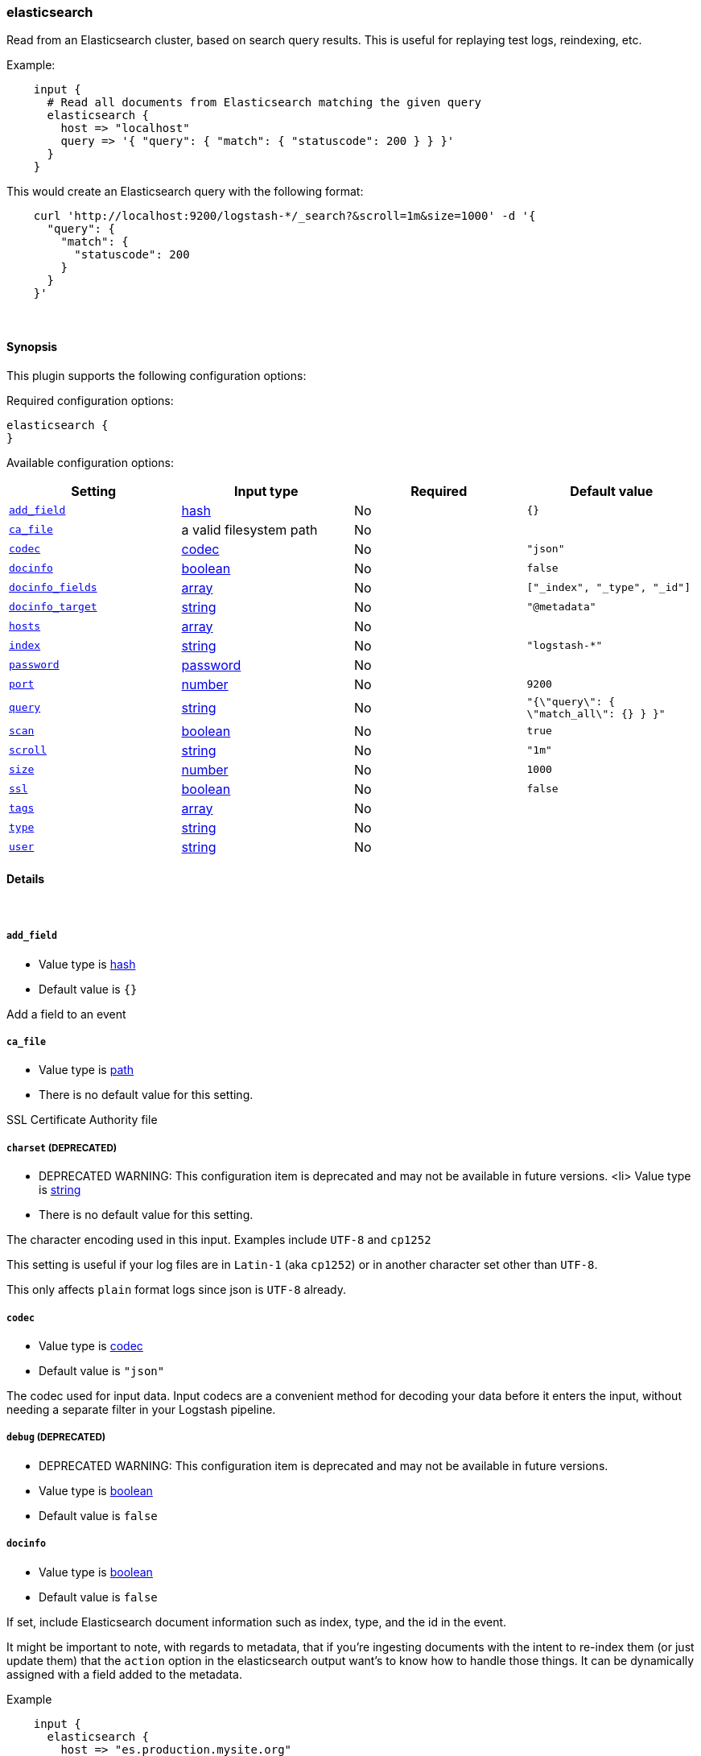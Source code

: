 [[plugins-inputs-elasticsearch]]
=== elasticsearch



Read from an Elasticsearch cluster, based on search query results.
This is useful for replaying test logs, reindexing, etc.

Example:
[source,ruby]
    input {
      # Read all documents from Elasticsearch matching the given query
      elasticsearch {
        host => "localhost"
        query => '{ "query": { "match": { "statuscode": 200 } } }'
      }
    }

This would create an Elasticsearch query with the following format:
[source,json]
    curl 'http://localhost:9200/logstash-*/_search?&scroll=1m&size=1000' -d '{
      "query": {
        "match": {
          "statuscode": 200
        }
      }
    }'


&nbsp;

==== Synopsis

This plugin supports the following configuration options:


Required configuration options:

[source,json]
--------------------------
elasticsearch {
}
--------------------------



Available configuration options:

[cols="<,<,<,<m",options="header",]
|=======================================================================
|Setting |Input type|Required|Default value
| <<plugins-inputs-elasticsearch-add_field>> |<<hash,hash>>|No|`{}`
| <<plugins-inputs-elasticsearch-ca_file>> |a valid filesystem path|No|
| <<plugins-inputs-elasticsearch-codec>> |<<codec,codec>>|No|`"json"`
| <<plugins-inputs-elasticsearch-docinfo>> |<<boolean,boolean>>|No|`false`
| <<plugins-inputs-elasticsearch-docinfo_fields>> |<<array,array>>|No|`["_index", "_type", "_id"]`
| <<plugins-inputs-elasticsearch-docinfo_target>> |<<string,string>>|No|`"@metadata"`
| <<plugins-inputs-elasticsearch-hosts>> |<<array,array>>|No|
| <<plugins-inputs-elasticsearch-index>> |<<string,string>>|No|`"logstash-*"`
| <<plugins-inputs-elasticsearch-password>> |<<password,password>>|No|
| <<plugins-inputs-elasticsearch-port>> |<<number,number>>|No|`9200`
| <<plugins-inputs-elasticsearch-query>> |<<string,string>>|No|`"{\"query\": { \"match_all\": {} } }"`
| <<plugins-inputs-elasticsearch-scan>> |<<boolean,boolean>>|No|`true`
| <<plugins-inputs-elasticsearch-scroll>> |<<string,string>>|No|`"1m"`
| <<plugins-inputs-elasticsearch-size>> |<<number,number>>|No|`1000`
| <<plugins-inputs-elasticsearch-ssl>> |<<boolean,boolean>>|No|`false`
| <<plugins-inputs-elasticsearch-tags>> |<<array,array>>|No|
| <<plugins-inputs-elasticsearch-type>> |<<string,string>>|No|
| <<plugins-inputs-elasticsearch-user>> |<<string,string>>|No|
|=======================================================================



==== Details

&nbsp;

[[plugins-inputs-elasticsearch-add_field]]
===== `add_field` 

  * Value type is <<hash,hash>>
  * Default value is `{}`

Add a field to an event

[[plugins-inputs-elasticsearch-ca_file]]
===== `ca_file` 

  * Value type is <<path,path>>
  * There is no default value for this setting.

SSL Certificate Authority file

[[plugins-inputs-elasticsearch-charset]]
===== `charset`  (DEPRECATED)

  * DEPRECATED WARNING: This configuration item is deprecated and may not be available in future versions.
  <li> Value type is <<string,string>>
  * There is no default value for this setting.

The character encoding used in this input. Examples include `UTF-8`
and `cp1252`

This setting is useful if your log files are in `Latin-1` (aka `cp1252`)
or in another character set other than `UTF-8`.

This only affects `plain` format logs since json is `UTF-8` already.

[[plugins-inputs-elasticsearch-codec]]
===== `codec` 

  * Value type is <<codec,codec>>
  * Default value is `"json"`

The codec used for input data. Input codecs are a convenient method for decoding your data before it enters the input, without needing a separate filter in your Logstash pipeline.

[[plugins-inputs-elasticsearch-debug]]
===== `debug`  (DEPRECATED)

  * DEPRECATED WARNING: This configuration item is deprecated and may not be available in future versions.
  * Value type is <<boolean,boolean>>
  * Default value is `false`



[[plugins-inputs-elasticsearch-docinfo]]
===== `docinfo` 

  * Value type is <<boolean,boolean>>
  * Default value is `false`

If set, include Elasticsearch document information such as index, type, and
the id in the event.

It might be important to note, with regards to metadata, that if you're
ingesting documents with the intent to re-index them (or just update them)
that the `action` option in the elasticsearch output want's to know how to
handle those things. It can be dynamically assigned with a field 
added to the metadata.

Example
[source, ruby]
    input {
      elasticsearch {
        host => "es.production.mysite.org"
        index => "mydata-2018.09.*"
        query => "*"
        size => 500
        scroll => "5m"
        docinfo => true
      }
    }
    output {
      elasticsearch {
        index => "copy-of-production.%{[@metadata][_index]}"
        index_type => "%{[@metadata][_type]}"
        document_id => "%{[@metadata][_id]}"
      }
    }


[[plugins-inputs-elasticsearch-docinfo_fields]]
===== `docinfo_fields` 

  * Value type is <<array,array>>
  * Default value is `["_index", "_type", "_id"]`

List of document metadata to move to the `docinfo_target` field
To learn more about Elasticsearch metadata fields read
http://www.elasticsearch.org/guide/en/elasticsearch/guide/current/_document_metadata.html

[[plugins-inputs-elasticsearch-docinfo_target]]
===== `docinfo_target` 

  * Value type is <<string,string>>
  * Default value is `"@metadata"`

Where to move the Elasticsearch document information by default we use the @metadata field.

[[plugins-inputs-elasticsearch-format]]
===== `format`  (DEPRECATED)

  * DEPRECATED WARNING: This configuration item is deprecated and may not be available in future versions.
  * Value can be any of: `plain`, `json`, `json_event`, `msgpack_event`
  * There is no default value for this setting.

The format of input data (plain, json, json_event)

[[plugins-inputs-elasticsearch-hosts]]
===== `hosts` 

  * Value type is <<array,array>>
  * There is no default value for this setting.

List of elasticsearch hosts to use for querying.

[[plugins-inputs-elasticsearch-index]]
===== `index` 

  * Value type is <<string,string>>
  * Default value is `"logstash-*"`

The index or alias to search.

[[plugins-inputs-elasticsearch-message_format]]
===== `message_format`  (DEPRECATED)

  * DEPRECATED WARNING: This configuration item is deprecated and may not be available in future versions.
  * Value type is <<string,string>>
  * There is no default value for this setting.

If format is `json`, an event `sprintf` string to build what
the display `@message` should be given (defaults to the raw JSON).
`sprintf` format strings look like `%{fieldname}`

If format is `json_event`, ALL fields except for `@type`
are expected to be present. Not receiving all fields
will cause unexpected results.

[[plugins-inputs-elasticsearch-password]]
===== `password` 

  * Value type is <<password,password>>
  * There is no default value for this setting.

Basic Auth - password

[[plugins-inputs-elasticsearch-port]]
===== `port` 

  * Value type is <<number,number>>
  * Default value is `9200`

The HTTP port of your Elasticsearch server's REST interface.

[[plugins-inputs-elasticsearch-query]]
===== `query` 

  * Value type is <<string,string>>
  * Default value is `"{\"query\": { \"match_all\": {} } }"`

The query to be executed.

[[plugins-inputs-elasticsearch-scan]]
===== `scan` 

  * Value type is <<boolean,boolean>>
  * Default value is `true`

Enable the Elasticsearch "scan" search type.  This will disable
sorting but increase speed and performance.

[[plugins-inputs-elasticsearch-scroll]]
===== `scroll` 

  * Value type is <<string,string>>
  * Default value is `"1m"`

This parameter controls the keepalive time in seconds of the scrolling
request and initiates the scrolling process. The timeout applies per
round trip (i.e. between the previous scan scroll request, to the next).

[[plugins-inputs-elasticsearch-size]]
===== `size` 

  * Value type is <<number,number>>
  * Default value is `1000`

This allows you to set the maximum number of hits returned per scroll.

[[plugins-inputs-elasticsearch-ssl]]
===== `ssl` 

  * Value type is <<boolean,boolean>>
  * Default value is `false`

SSL

[[plugins-inputs-elasticsearch-tags]]
===== `tags` 

  * Value type is <<array,array>>
  * There is no default value for this setting.

Add any number of arbitrary tags to your event.

This can help with processing later.

[[plugins-inputs-elasticsearch-type]]
===== `type` 

  * Value type is <<string,string>>
  * There is no default value for this setting.

Add a `type` field to all events handled by this input.

Types are used mainly for filter activation.

The type is stored as part of the event itself, so you can
also use the type to search for it in Kibana.

If you try to set a type on an event that already has one (for
example when you send an event from a shipper to an indexer) then
a new input will not override the existing type. A type set at
the shipper stays with that event for its life even
when sent to another Logstash server.

[[plugins-inputs-elasticsearch-user]]
===== `user` 

  * Value type is <<string,string>>
  * There is no default value for this setting.

Basic Auth - username


